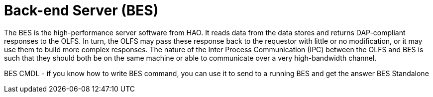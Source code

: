 = Back-end Server (BES)

The BES is the high-performance server software from HAO. It reads data from the data stores and returns DAP-compliant responses to the OLFS. In turn, the OLFS may pass these response back to the requestor with little or no modification, or it may use them to build more complex responses. The nature of the Inter Process Communication (IPC) between the OLFS and BES is such that they should both be on the same machine or able to communicate over a very high-bandwidth channel.

BES CMDL
- if you know how to write BES command, you can use it to send to a running BES and get the answer
BES Standalone